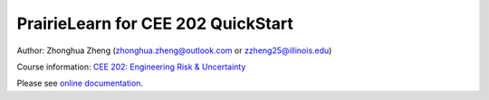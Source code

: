 PrairieLearn for CEE 202 QuickStart
===================================

|docs| |travis-CI|

Author: Zhonghua Zheng (zhonghua.zheng@outlook.com or zzheng25@illinois.edu)

Course information: `CEE 202: Engineering Risk & Uncertainty <https://courses.illinois.edu/schedule/terms/CEE/202>`_


Please see `online documentation <http://pl-cee202-docs.readthedocs.io/en/latest/>`_. 



.. |docs| image:: https://readthedocs.org/projects/pl-cee202-docs/badge/?version=latest
   :target: http://pl-cee202-docs.readthedocs.io/en/latest/?badge=latest
   :alt: documentation status

.. |travis-CI| image:: https://travis-ci.com/zzheng93/Environmental-Data-Science-Book.svg?token=CBLEHzd6NLjgYWdvk7w9&branch=master
    :target: https://travis-ci.com/zzheng93/Environmental-Data-Science-Book


